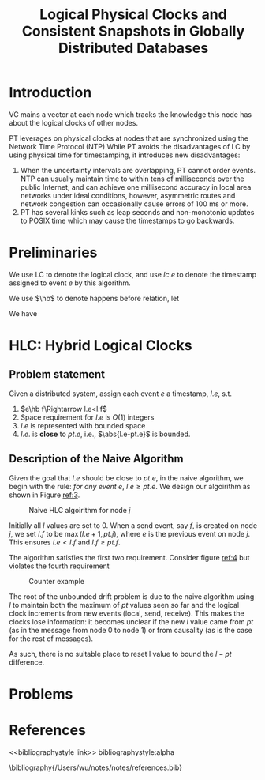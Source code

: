 #+title: Logical Physical Clocks and Consistent Snapshots in Globally Distributed Databases
#+AUTHOR:
#+LATEX_HEADER: \input{/Users/wu/notes/preamble.tex}
#+EXPORT_FILE_NAME: ../../latex/papers/distributed_systems/logical_physical_clocks.tex
#+LATEX_HEADER: \graphicspath{{../../../paper/distributed_systems/}}
#+LATEX_HEADER: \DeclareMathOperator{\hb}{\textsf{hb}}
#+OPTIONS: toc:nil
#+STARTUP: shrink


* Introduction
        VC mains a vector at each node which tracks the knowledge this node has about the logical clocks of
        other nodes.

        PT leverages on physical clocks at nodes that are synchronized using the Network Time Protocol (NTP)
        While PT avoids the disadvantages of LC by using physical time for timestamping, it introduces new
        disadvantages:
        1. When the uncertainty intervals are overlapping, PT cannot order events. NTP can usually maintain
           time to within tens of milliseconds over the public Internet, and can achieve one millisecond
           accuracy in local area networks under ideal conditions, however, asymmetric routes and network
           congestion can occasionally cause errors of 100 ms or more.
        2. PT has several kinks such as leap seconds and non-monotonic updates to POSIX time which may cause
           the timestamps to go backwards.
* Preliminaries
        We use LC to denote the logical clock, and use \(lc.e\) to denote the timestamp assigned to event
        \(e\) by this algorithm.

        We use \(\hb\) to denote happens before relation, let
        \begin{equation*}
        e||f:=\neg(e\hb f)\wedge\neg(f\hb e)
        \end{equation*}
        We have
        \begin{gather*}
        e\hb f\Rightarrow lc.e<lc.f\\
        lc.e=lc.f\Rightarrow e||f\\
        e\hb f\Leftrightarrow vc.e<vc.f
        \end{gather*}

* HLC: Hybrid Logical Clocks
** Problem statement
        Given a distributed system, assign each event \(e\) a timestamp, \(l.e\), s.t.
        1. \(e\hb f\Rightarrow l.e<l.f\)
        2. Space requirement for \(l.e\) is \(O(1)\) integers
        3. \(l.e\) is represented with bounded space
        4. \(l.e.\) is *close* to \(pt.e\), i.e., \(\abs{l.e-pt.e}\) is bounded.
** Description of the Naive Algorithm
        Given the goal that \(l.e\) should be close to \(pt.e\), in the naive algorithm, we begin with the
        rule: /for any event \(e\)/, \(l.e\ge pt.e\). We design our algoirithm as shown in Figure [[ref:3]].
        #+ATTR_LATEX: :width .4\textwidth :float nil
        #+NAME: 3
        #+CAPTION: Naive HLC algoirithm for node \(j\)
        [[../../images/papers/80.png]]

        Initially all \(l\) values are set to 0. When a send event, say \(f\), is created on node \(j\), we
        set \(l.f\) to be \(\max(l.e+1,pt.j)\), where \(e\) is the previous event on node \(j\). This ensures
        \(l.e<l.f\) and \(l.f\ge pt.f\).

        The algorithm satisfies the first two requirement. Consider figure [[ref:4]] but violates the fourth
        requirement
        #+ATTR_LATEX: :width .6\textwidth :float nil
        #+NAME: 4
        #+CAPTION: Counter example
        [[../../images/papers/81.png]]

        The root of the unbounded drift problem is due to the naive algorithm using \(l\) to maintain both the
        maximum of \(pt\) values seen so far and the logical clock increments from new events (local, send,
        receive). This makes the clocks lose information: it becomes unclear if the new \(l\) value came from
        \(pt\) (as in the message from node 0 to node 1) or from causality (as is the case for the rest of
        messages).

        As such, there is no suitable place to reset l value to bound the \(l-pt\) difference.

* Problems


* References
<<bibliographystyle link>>
bibliographystyle:alpha

\bibliography{/Users/wu/notes/notes/references.bib}
